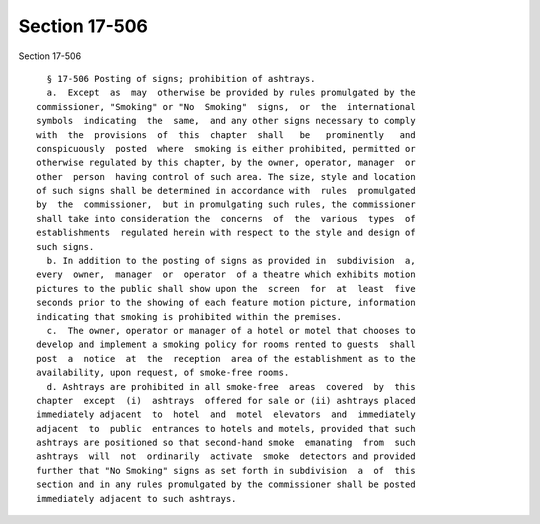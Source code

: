 Section 17-506
==============

Section 17-506 ::    
        
     
        § 17-506 Posting of signs; prohibition of ashtrays.
        a.  Except  as  may  otherwise be provided by rules promulgated by the
      commissioner, "Smoking" or "No  Smoking"  signs,  or  the  international
      symbols  indicating  the  same,  and any other signs necessary to comply
      with  the  provisions  of  this  chapter  shall   be   prominently   and
      conspicuously  posted  where  smoking is either prohibited, permitted or
      otherwise regulated by this chapter, by the owner, operator, manager  or
      other  person  having control of such area. The size, style and location
      of such signs shall be determined in accordance with  rules  promulgated
      by  the  commissioner,  but in promulgating such rules, the commissioner
      shall take into consideration the  concerns  of  the  various  types  of
      establishments  regulated herein with respect to the style and design of
      such signs.
        b. In addition to the posting of signs as provided in  subdivision  a,
      every  owner,  manager  or  operator  of a theatre which exhibits motion
      pictures to the public shall show upon the  screen  for  at  least  five
      seconds prior to the showing of each feature motion picture, information
      indicating that smoking is prohibited within the premises.
        c.  The owner, operator or manager of a hotel or motel that chooses to
      develop and implement a smoking policy for rooms rented to guests  shall
      post  a  notice  at  the  reception  area of the establishment as to the
      availability, upon request, of smoke-free rooms.
        d. Ashtrays are prohibited in all smoke-free  areas  covered  by  this
      chapter  except  (i)  ashtrays  offered for sale or (ii) ashtrays placed
      immediately adjacent  to  hotel  and  motel  elevators  and  immediately
      adjacent  to  public  entrances to hotels and motels, provided that such
      ashtrays are positioned so that second-hand smoke  emanating  from  such
      ashtrays  will  not  ordinarily  activate  smoke  detectors and provided
      further that "No Smoking" signs as set forth in subdivision  a  of  this
      section and in any rules promulgated by the commissioner shall be posted
      immediately adjacent to such ashtrays.
    
    
    
    
    
    
    